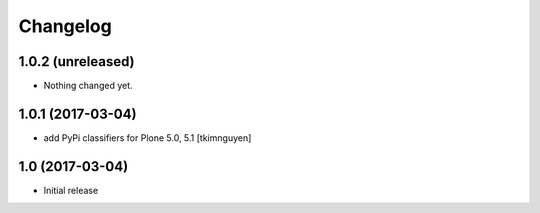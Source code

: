 Changelog
=========

1.0.2 (unreleased)
------------------

- Nothing changed yet.


1.0.1 (2017-03-04)
------------------

- add PyPi classifiers for Plone 5.0, 5.1
  [tkimnguyen]


1.0 (2017-03-04)
----------------

- Initial release

